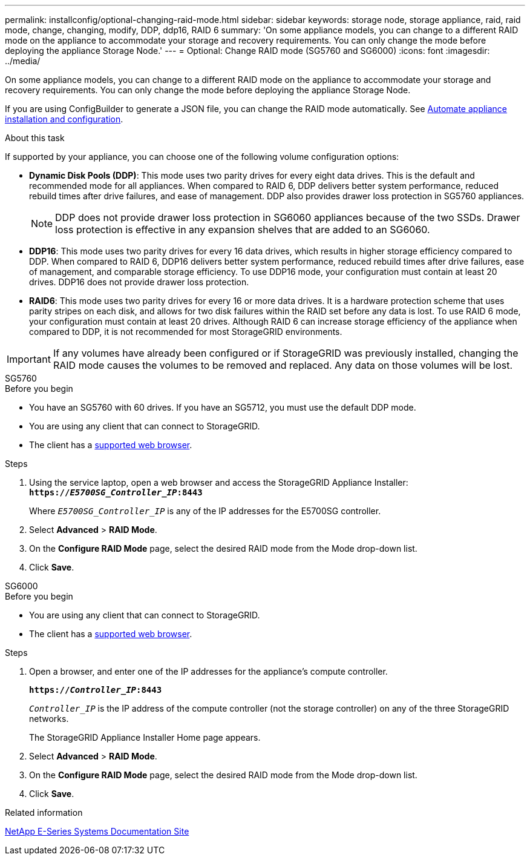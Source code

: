 ---
permalink: installconfig/optional-changing-raid-mode.html
sidebar: sidebar
keywords: storage node, storage appliance, raid, raid mode, change, changing, modify, DDP, ddp16, RAID 6
summary: 'On some appliance models, you can change to a different RAID mode on the appliance to accommodate your storage and recovery requirements. You can only change the mode before deploying the appliance Storage Node.'
---
= Optional: Change RAID mode (SG5760 and SG6000)
:icons: font
:imagesdir: ../media/

[.lead]
On some appliance models, you can change to a different RAID mode on the appliance to accommodate your storage and recovery requirements. You can only change the mode before deploying the appliance Storage Node.

If you are using ConfigBuilder to generate a JSON file, you can change the RAID mode automatically. See link:automating-appliance-installation-and-configuration.html[Automate appliance installation and configuration].

.About this task

If supported by your appliance, you can choose one of the following volume configuration options:

* *Dynamic Disk Pools (DDP)*: This mode uses two parity drives for every eight data drives. This is the default and recommended mode for all appliances. When compared to RAID 6, DDP delivers better system performance, reduced rebuild times after drive failures, and ease of management. DDP also provides drawer loss protection in SG5760 appliances.
+
NOTE: DDP does not provide drawer loss protection in SG6060 appliances because of the two SSDs. Drawer loss protection is effective in any expansion shelves that are added to an SG6060. 


* *DDP16*: This mode uses two parity drives for every 16 data drives, which results in higher storage efficiency compared to DDP. When compared to RAID 6, DDP16 delivers better system performance, reduced rebuild times after drive failures, ease of management, and comparable storage efficiency. To use DDP16 mode, your configuration must contain at least 20 drives. DDP16 does not provide drawer loss protection.

* *RAID6*: This mode uses two parity drives for every 16 or more data drives. It is a hardware protection scheme that uses parity stripes on each disk, and allows for two disk failures within the RAID set before any data is lost. To use RAID 6 mode, your configuration must contain at least 20 drives. Although RAID 6 can increase storage efficiency of the appliance when compared to DDP, it is not recommended for most StorageGRID environments.

IMPORTANT: If any volumes have already been configured or if StorageGRID was previously installed, changing the RAID mode causes the volumes to be removed and replaced. Any data on those volumes will be lost.

[role="tabbed-block"]
====

.SG5760
--
.Before you begin

* You have an SG5760 with 60 drives. If you have an SG5712, you must use the default DDP mode.
* You are using any client that can connect to StorageGRID.
* The client has a https://review.docs.netapp.com/us-en/storagegrid-118_main/admin/web-browser-requirements.html[supported web browser^].

.Steps

. Using the service laptop, open a web browser and access the StorageGRID Appliance Installer: +
`*https://_E5700SG_Controller_IP_:8443*`
+
Where `_E5700SG_Controller_IP_` is any of the IP addresses for the E5700SG controller.

. Select *Advanced* > *RAID Mode*.
. On the *Configure RAID Mode* page, select the desired RAID mode from the Mode drop-down list.
. Click *Save*.
--

.SG6000
--
.Before you begin

* You are using any client that can connect to StorageGRID.
* The client has a  https://review.docs.netapp.com/us-en/storagegrid-118_main/admin/web-browser-requirements.html[supported web browser^].

.Steps

. Open a browser, and enter one of the IP addresses for the appliance's compute controller.
+
`*https://_Controller_IP_:8443*`
+
`_Controller_IP_` is the IP address of the compute controller (not the storage controller) on any of the three StorageGRID networks.
+
The StorageGRID Appliance Installer Home page appears.

. Select *Advanced* > *RAID Mode*.
. On the *Configure RAID Mode* page, select the desired RAID mode from the Mode drop-down list.
. Click *Save*.
--

====

.Related information

http://mysupport.netapp.com/info/web/ECMP1658252.html[NetApp E-Series Systems Documentation Site^]
